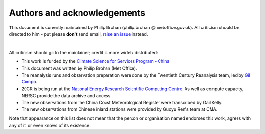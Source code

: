 Authors and acknowledgements
============================

This document is currently maintained by Philip Brohan (philip.brohan @ metoffice.gov.uk). All criticism should be directed to him - put please **don't** send email, `raise an issue <https://github.com/philip-brohan/Yangtze_floods/issues/new>`_ instead.

|

All criticism should go to the maintainer; credit is more widely distributed:

* This work is funded by the `Climate Science for Services Program - China <https://www.metoffice.gov.uk/research/approach/collaboration/newton/cssp-china/index>`_
* This document was written by Philip Brohan (Met Office).
* The reanalysis runs and observation preparation were done by the Twentieth Century Reanalysis team, led by `Gil Compo <https://www.esrl.noaa.gov/psd/people/gilbert.p.compo/>`_.
* 20CR is being run at the `National Energy Research Scientific Computing Centre <http://www.nersc.gov/>`_. As well as compute capacity, NERSC provide the data archive and access.
* The new observations from the China Coast Meteorological Register were transcribed by Gail Kelly.
* The new observations from Chinese inland stations were provided by Guoyu Ren's team at CMA.


Note that appearance on this list does not mean that the person or organisation named endorses this work, agrees with any of it, or even knows of its existence.
